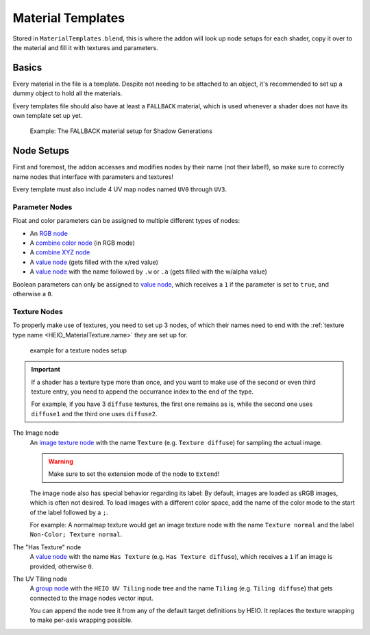 
******************
Material Templates
******************

Stored in ``MaterialTemplates.blend``, this is where the addon will look up node setups for
each shader, copy it over to the material and fill it with textures and parameters.

Basics
======

Every material in the file is a template. Despite not needing to be attached to an object,
it's recommended to set up a dummy object to hold all the materials.

Every templates file should also have at least a ``FALLBACK`` material, which is used
whenever a shader does not have its own template set up yet.

.. figure:: /images/target_configuration_material_template_example.png

	Example: The FALLBACK material setup for Shadow Generations

Node Setups
===========

First and foremost, the addon accesses and modifies nodes by their name (not their label!), so make
sure to correctly name nodes that interface with parameters and textures!

Every template must also include 4 UV map nodes named ``UV0`` through ``UV3``.


Parameter Nodes
---------------

Float and color parameters can be assigned to multiple different types of nodes:

- An `RGB node <https://docs.blender.org/manual/en/latest/render/shader_nodes/input/rgb.html>`_
- A `combine color node <https://docs.blender.org/manual/en/latest/render/shader_nodes/converter/combine_color.html>`_ (in RGB mode)
- A `combine XYZ node <https://docs.blender.org/manual/en/latest/render/shader_nodes/converter/combine_xyz.html>`_
- A `value node <https://docs.blender.org/manual/en/latest/render/shader_nodes/input/value.html>`_ (gets filled with the x/red value)
- A `value node <https://docs.blender.org/manual/en/latest/render/shader_nodes/input/value.html>`_ with the name followed by ``.w`` or ``.a`` (gets filled with the w/alpha value)

Boolean parameters can only be assigned to `value node <https://docs.blender.org/manual/en/latest/render/shader_nodes/input/value.html>`_,
which receives a ``1`` if the parameter is set to ``true``, and otherwise a ``0``.

Texture Nodes
-------------

To properly make use of textures, you need to set up 3 nodes, of which their names need to end
with the :ref:`texture type name <HEIO_MaterialTexture.name>` they are set up for.

.. figure:: /images/target_configuration_material_template_texture_example.png

	example for a texture nodes setup


.. important::

	If a shader has a texture type more than once, and you want to make use of the second or
	even third texture entry, you need to append the occurrance index to the end of the type.

	For example, if you have 3 ``diffuse`` textures, the first one remains as is, while the
	second one uses ``diffuse1`` and the third one uses ``diffuse2``.


The Image node
	An `image texture node <https://docs.blender.org/manual/en/latest/render/shader_nodes/textures/image.html>`_
	with the name ``Texture`` (e.g. ``Texture diffuse``) for sampling the actual image.

	.. warning::

		Make sure to set the extension mode of the node to ``Extend``!

	The image node also has special behavior regarding its label: By default, images are loaded as
	sRGB images, which is often not desired. To load images with a different color space, add the
	name of the color mode to the start of the label followed by a ``;``.

	For example: A normalmap texture would get an image texture node with the name ``Texture normal`` and
	the label ``Non-Color; Texture normal``.


The "Has Texture" node
	A `value node <https://docs.blender.org/manual/en/latest/render/shader_nodes/input/value.html>`_
	with the name ``Has Texture`` (e.g. ``Has Texture diffuse``), which receives a ``1`` if an
	image is provided, otherwise ``0``.


The UV Tiling node
	A `group node <https://docs.blender.org/manual/en/latest/render/shader_nodes/groups.html>`_
	with the ``HEIO UV Tiling`` node tree and the name ``Tiling`` (e.g. ``Tiling diffuse``) that
	gets connected to the image nodes vector input.

	You can append the node tree it from any of the default target definitions by HEIO. It
	replaces the texture wrapping to make per-axis wrapping possible.

